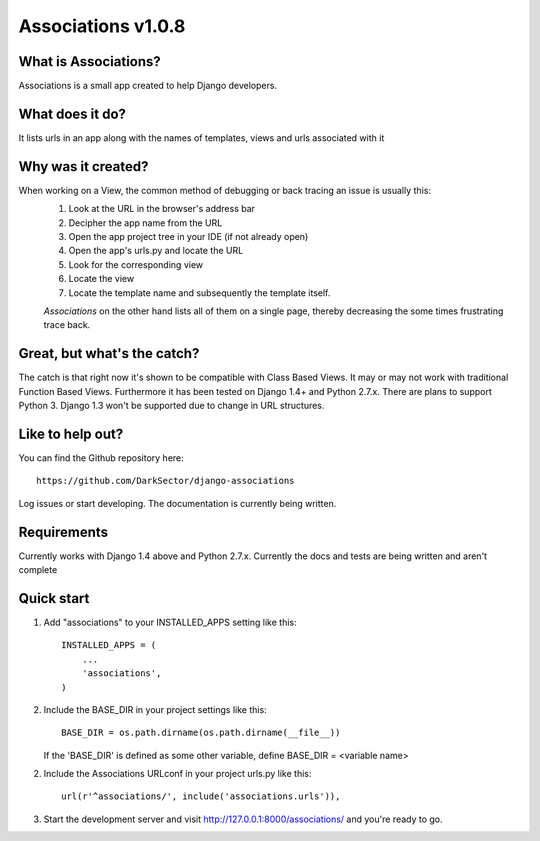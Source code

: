 ===================
Associations v1.0.8
===================


What is Associations?
=====================


Associations is a small app created to help Django developers.


What does it do?
================


It lists urls in an app along with the names of templates, views and urls associated with it

.. image:: https://raw.github.com/DarkSector/django-associations/master/associations/static/images/associations1.png
.. image:: https://raw.github.com/DarkSector/django-associations/master/associations/static/images/associations2.png


Why was it created?
===================


When working on a View, the common method of debugging or back tracing an issue is usually this:
 1. Look at the URL in the browser's address bar
 2. Decipher the app name from the URL
 3. Open the app project tree in your IDE (if not already open)
 4. Open the app's urls.py and locate the URL
 5. Look for the corresponding view
 6. Locate the view
 7. Locate the template name and subsequently the template itself.

 *Associations* on the other hand lists all of them on a single page, thereby decreasing the
 some times frustrating trace back.


Great, but what's the catch?
============================


The catch is that right now it's shown to be compatible with Class Based Views. It may or may not
work with traditional Function Based Views. Furthermore it has been tested on Django 1.4+ and Python 2.7.x.
There are plans to support Python 3. Django 1.3 won't be supported due to change in URL structures.


Like to help out?
=================


You can find the Github repository here::

    https://github.com/DarkSector/django-associations

Log issues or start developing. The documentation is currently being written.


Requirements
============


Currently works with Django 1.4 above and Python 2.7.x.
Currently the docs and tests are being written and aren't complete


Quick start
===========


1. Add "associations" to your INSTALLED_APPS setting like this::

    INSTALLED_APPS = (
        ...
        'associations',
    )


2. Include the BASE_DIR in your project settings like this::

    BASE_DIR = os.path.dirname(os.path.dirname(__file__))


   If the 'BASE_DIR' is defined as some other variable, define BASE_DIR = <variable name>


2. Include the Associations URLconf in your project urls.py like this::

    url(r'^associations/', include('associations.urls')),


3. Start the development server and visit http://127.0.0.1:8000/associations/ and you're ready to go.
